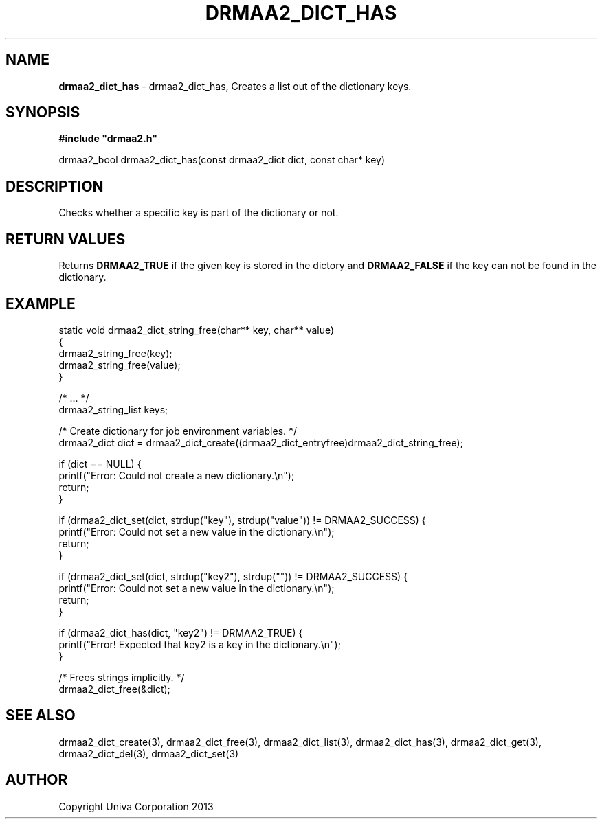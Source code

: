 .\" generated with Ronn/v0.7.3
.\" http://github.com/rtomayko/ronn/tree/0.7.3
.
.TH "DRMAA2_DICT_HAS" "3" "June 2014" "Univa Corporation" "DRMAA2 C API"
.
.SH "NAME"
\fBdrmaa2_dict_has\fR \- drmaa2_dict_has, Creates a list out of the dictionary keys\.
.
.SH "SYNOPSIS"
\fB#include "drmaa2\.h"\fR
.
.P
drmaa2_bool drmaa2_dict_has(const drmaa2_dict dict, const char* key)
.
.SH "DESCRIPTION"
Checks whether a specific key is part of the dictionary or not\.
.
.SH "RETURN VALUES"
Returns \fBDRMAA2_TRUE\fR if the given key is stored in the dictory and \fBDRMAA2_FALSE\fR if the key can not be found in the dictionary\.
.
.SH "EXAMPLE"
.
.nf

static void drmaa2_dict_string_free(char** key, char** value)
{
   drmaa2_string_free(key);
   drmaa2_string_free(value);
}

/* \.\.\. */
drmaa2_string_list keys;

/* Create dictionary for job environment variables\. */
drmaa2_dict dict = drmaa2_dict_create((drmaa2_dict_entryfree)drmaa2_dict_string_free);

if (dict == NULL) {
   printf("Error: Could not create a new dictionary\.\en");
   return;
}

if (drmaa2_dict_set(dict, strdup("key"), strdup("value")) != DRMAA2_SUCCESS) {
   printf("Error: Could not set a new value in the dictionary\.\en");
   return;
}

if (drmaa2_dict_set(dict, strdup("key2"), strdup("")) != DRMAA2_SUCCESS) {
   printf("Error: Could not set a new value in the dictionary\.\en");
   return;
}

if (drmaa2_dict_has(dict, "key2") != DRMAA2_TRUE) {
   printf("Error! Expected that key2 is a key in the dictionary\.\en");
}

/* Frees strings implicitly\. */
drmaa2_dict_free(&dict);
.
.fi
.
.SH "SEE ALSO"
drmaa2_dict_create(3), drmaa2_dict_free(3), drmaa2_dict_list(3), drmaa2_dict_has(3), drmaa2_dict_get(3), drmaa2_dict_del(3), drmaa2_dict_set(3)
.
.SH "AUTHOR"
Copyright Univa Corporation 2013
